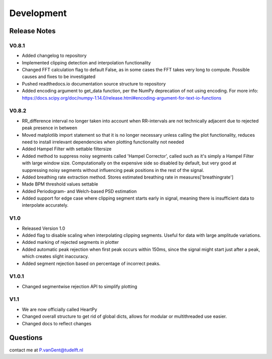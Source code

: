 ***********
Development
***********

Release Notes
=============

V0.8.1
~~~~~~

- Added changelog to repository
- Implemented clipping detection and interpolation functionality
- Changed FFT calculation flag to default False, as in some cases the FFT takes very long to compute. Possible causes and fixes to be investigated
- Pushed readthedocs.io documentation source structure to repository
- Added encoding argument to get_data function, per the NumPy deprecation of not using encoding. For more info: https://docs.scipy.org/doc/numpy-1.14.0/release.html#encoding-argument-for-text-io-functions

V0.8.2
~~~~~~

- RR_difference interval no longer taken into account when RR-intervals are not technically adjacent due to rejected peak presence in between
- Moved matplotlib import statement so that it is no longer necessary unless calling the plot functionality, reduces need to install irrelevant dependencies when plotting functionality not needed
- Added Hampel Filter with settable filtersize
- Added method to suppress noisy segments called 'Hampel Corrector', called such as it's simply a Hampel Filter with large window size. Computationally on the expensive side so disabled by default, but very good at suppressing noisy segments without influencing peak positions in the rest of the signal.
- Added breathing rate extraction method. Stores estimated breathing rate in measures['breathingrate']
- Made BPM threshold values settable
- Added Periodogram- and Welch-based PSD estimation
- Added support for edge case where clipping segment starts early in signal, meaning there is insufficient data to interpolate accurately.

V1.0
~~~~
- Released Version 1.0
- Added flag to disable scaling when interpolating clipping segments. Useful for data with large amplitude variations.
- Added marking of rejected segments in plotter
- Added automatic peak rejection when first peak occurs within 150ms, since the signal might start just after a peak, which creates slight inaccuracy.
- Added segment rejection based on percentage of incorrect peaks.

V1.0.1
~~~~
- Changed segmentwise rejection API to simplify plotting

V1.1
~~~~
- We are now officially called HeartPy
- Changed overall structure to get rid of global dicts, allows for modular or multithreaded use easier.
- Changed docs to reflect changes


Questions
=========
contact me at P.vanGent@tudelft.nl
